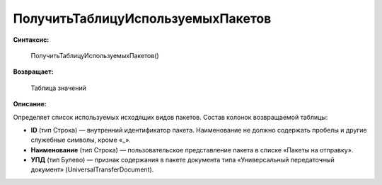 
ПолучитьТаблицуИспользуемыхПакетов
==================================

**Синтаксис:**

      ПолучитьТаблицуИспользуемыхПакетов()

**Возвращает:**

      Таблица значений

**Описание:**

Определяет список используемых исходящих видов пакетов. Состав колонок возвращаемой таблицы:

* **ID** (тип Строка) — внутренний идентификатор пакета. Наименование не должно содержать пробелы и другие служебные символы, кроме «_».
* **Наименование** (тип Строка) — пользовательское представление пакета в списке «Пакеты на отправку».
* **УПД** (тип Булево) — признак содержания в пакете документа типа «Универсальный передаточный документ» (UniversalTransferDocument).
